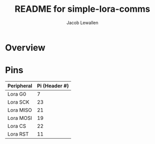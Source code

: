 #+TITLE:	README for simple-lora-comms
#+AUTHOR:	Jacob Lewallen
#+EMAIL:	jacob@conservify.org

* Overview

* Pins

| Peripheral | Pi (Header #) |
|------------+---------------|
| Lora G0    |             7 |
| Lora SCK   |            23 |
| Lora MISO  |            21 |
| Lora MOSI  |            19 |
| Lora CS    |            22 |
| Lora RST   |            11 |
|------------+---------------|
